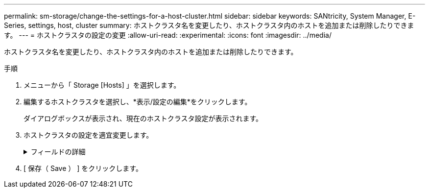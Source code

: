 ---
permalink: sm-storage/change-the-settings-for-a-host-cluster.html 
sidebar: sidebar 
keywords: SANtricity, System Manager, E-Series, settings, host, cluster 
summary: ホストクラスタ名を変更したり、ホストクラスタ内のホストを追加または削除したりできます。 
---
= ホストクラスタの設定の変更
:allow-uri-read: 
:experimental: 
:icons: font
:imagesdir: ../media/


[role="lead"]
ホストクラスタ名を変更したり、ホストクラスタ内のホストを追加または削除したりできます。

.手順
. メニューから「 Storage [Hosts] 」を選択します。
. 編集するホストクラスタを選択し、*表示/設定の編集*をクリックします。
+
ダイアログボックスが表示され、現在のホストクラスタ設定が表示されます。

. ホストクラスタの設定を適宜変更します。
+
.フィールドの詳細
[%collapsible]
====
[cols="25h,~"]
|===
| 設定 | 製品説明 


 a| 
名前
 a| 
ホストクラスタの名前をユーザが指定できます。クラスタの名前は必ず指定する必要があります。



 a| 
関連付けられているホスト
 a| 
ホストを追加するには、[*Associated Hosts*]ボックスをクリックし、ドロップダウンリストからホスト名を選択します。ホスト名を手動で入力することはできません。

ホストを削除するには、ホスト名の横にある* X *をクリックします。

|===
====
. [ 保存（ Save ） ] をクリックします。

